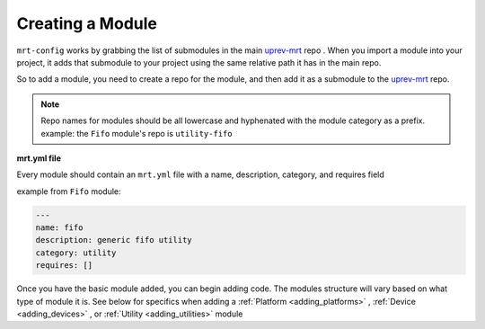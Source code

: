 Creating a Module 
===================


``mrt-config`` works by grabbing the list of submodules in the main uprev-mrt_ repo . When you import a module into your project, it adds that submodule to your project using the same relative path it has in the main repo. 

So to add a module, you need to create a repo for the module, and then add it as a submodule to the uprev-mrt_ repo. 


.. note:: Repo names for modules should be all lowercase and hyphenated with the module category as a prefix. example: the ``Fifo`` module's repo is ``utility-fifo``

**mrt.yml file**


Every module should contain an ``mrt.yml`` file with a name, description, category, and requires field 

example from ``Fifo`` module:

.. code-block:: yaml 

    ---
    name: fifo
    description: generic fifo utility
    category: utility
    requires: []


Once you have the basic module added, you can begin adding code. The modules structure will vary based on what type of module it is. See below for specifics when adding a :ref:`Platform <adding_platforms>` , :ref:`Device <adding_devices>` , or :ref:`Utility <adding_utilities>` module

.. _uprev-mrt : https://bitbucket.org/uprev/uprev-mrt/src/master/